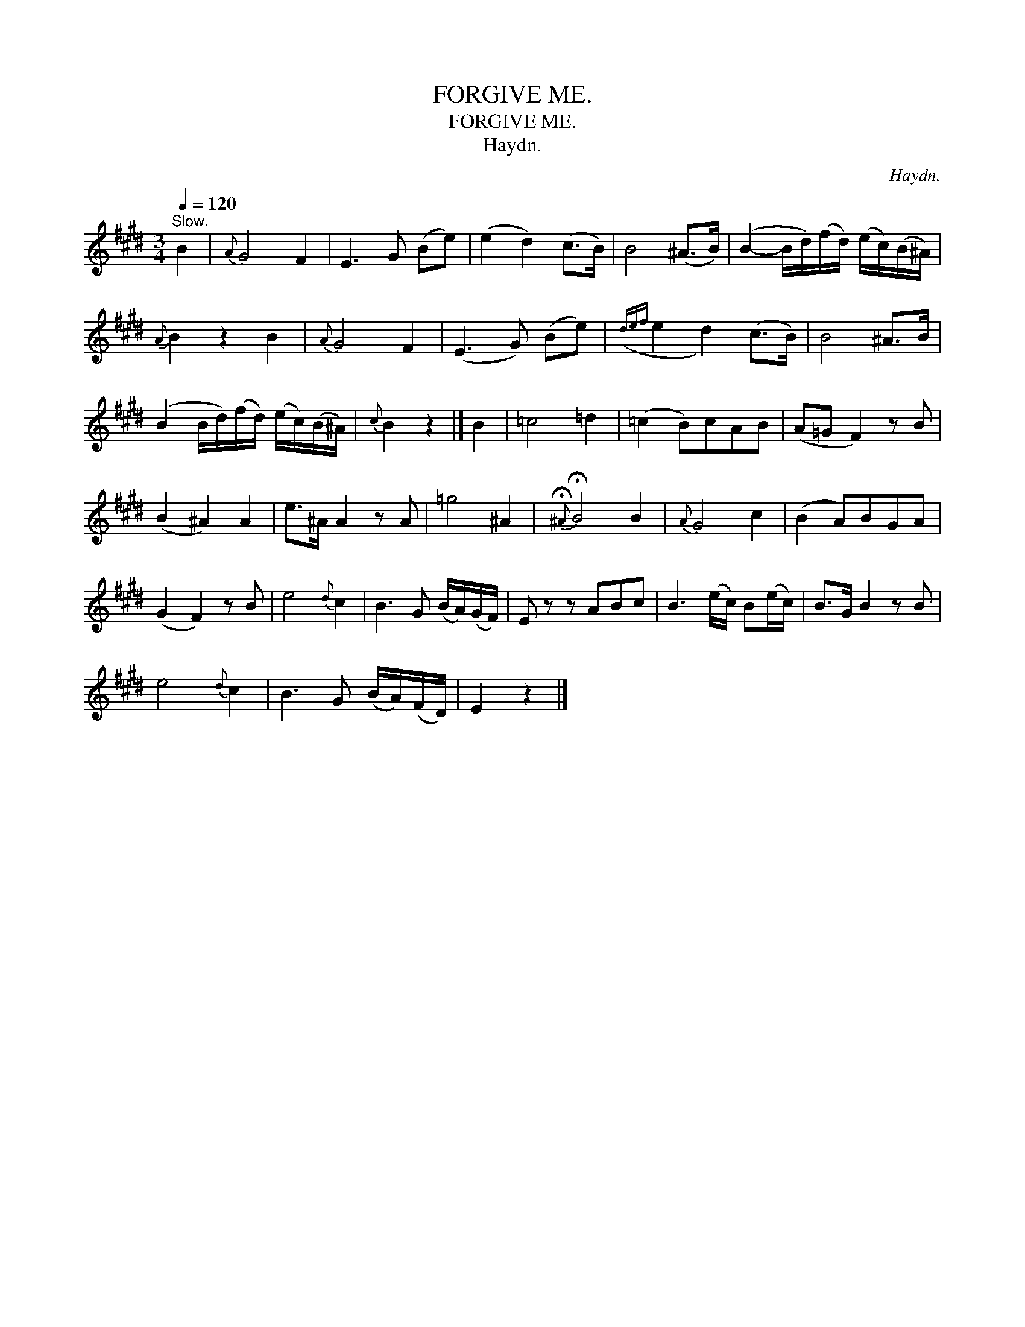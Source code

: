X:1
T:FORGIVE ME.
T:FORGIVE ME.
T:Haydn.
C:Haydn.
L:1/8
Q:1/4=120
M:3/4
K:E
V:1 treble 
V:1
"^Slow." B2 |{A} G4 F2 | E3 G (Be) | (e2 d2) (c>B) | B4 (^A>B) | (B2- B/d/)(f/d/) (e/c/)(B/^A/) | %6
{A} B2 z2 B2 |{A} G4 F2 | (E3 G) (Be) |({def} e2 d2) (c>B) | B4 ^A>B | %11
 (B2 B/d/)(f/d/) (e/c/)(B/^A/) |{c} B2 z2 |] B2 | =c4 =d2 | (=c2 B)cAB | (A=G F2) z B | %17
 (B2 ^A2) A2 | e>^A A2 z A | =g4 ^A2 |{!fermata!^A} !fermata!B4 B2 |{A} G4 c2 | (B2 A)BGA | %23
 (G2 F2) z B | e4{d} c2 | B3 G (B/A/)(G/F/) | E z z ABc | B3 (e/c/) B(e/c/) | B>G B2 z B | %29
 e4{d} c2 | B3 G (B/A/)(F/D/) | E2 z2 |] %32

